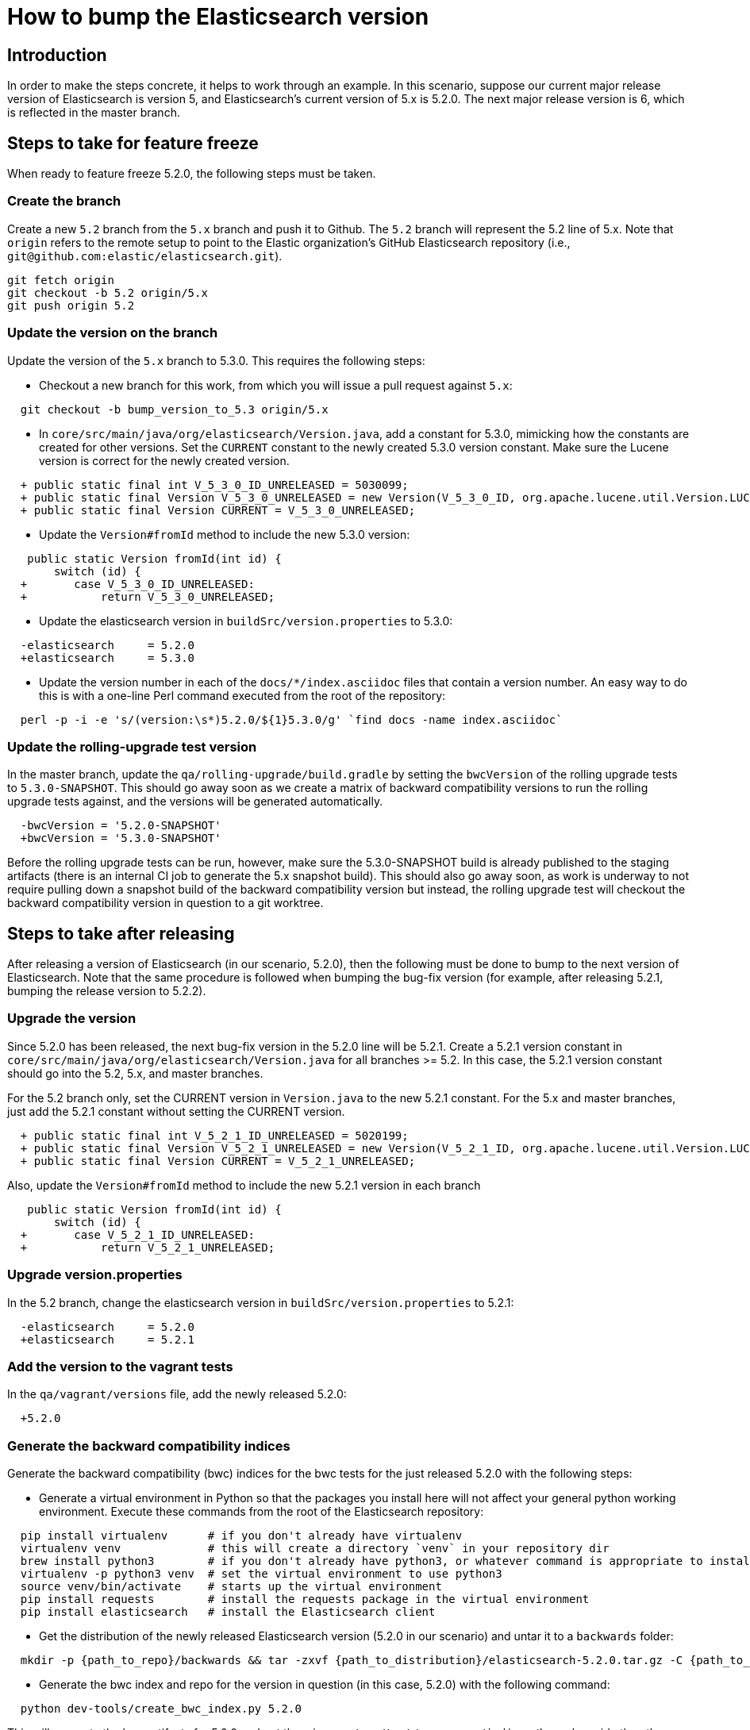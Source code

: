 = How to bump the Elasticsearch version

[partintro]

This is a short guide on all the steps required to bump the Elasticsearch
version number to the next version after a release has been cut.

== Introduction

In order to make the steps concrete, it helps to work through an example.  
In this scenario, suppose our current major release version of Elasticsearch
is version 5, and Elasticsearch's current version of 5.x is 5.2.0.  The 
next major release version is 6, which is reflected in the master branch.  

== Steps to take for feature freeze

When ready to feature freeze 5.2.0, the following steps must be taken.

=== Create the branch

Create a new `5.2` branch from the `5.x` branch and push it to Github.  
The `5.2` branch will represent the 5.2 line of 5.x.  Note that `origin`
refers to the remote setup to point to the Elastic organization's GitHub
Elasticsearch repository (i.e., `git@github.com:elastic/elasticsearch.git`).

[source,sh]
-------------------------------------
git fetch origin
git checkout -b 5.2 origin/5.x
git push origin 5.2
-------------------------------------

=== Update the version on the branch

Update the version of the `5.x` branch to 5.3.0.  This requires the following
steps:

- Checkout a new branch for this work, from which you will issue a pull request against `5.x`:

[source,sh]
-------------------------------------
  git checkout -b bump_version_to_5.3 origin/5.x
-------------------------------------

- In `core/src/main/java/org/elasticsearch/Version.java`, add a constant for 5.3.0,
mimicking how the constants are created for other versions.  Set the `CURRENT` constant
to the newly created 5.3.0 version constant.  Make sure the Lucene version is correct
for the newly created version.

[source,java]
-------------------------------------
  + public static final int V_5_3_0_ID_UNRELEASED = 5030099;
  + public static final Version V_5_3_0_UNRELEASED = new Version(V_5_3_0_ID, org.apache.lucene.util.Version.LUCENE_6_4_0);
  + public static final Version CURRENT = V_5_3_0_UNRELEASED;
-------------------------------------

- Update the `Version#fromId` method to include the new 5.3.0 version:

[source,java]
-------------------------------------
   public static Version fromId(int id) {
       switch (id) {
  +       case V_5_3_0_ID_UNRELEASED:
  +           return V_5_3_0_UNRELEASED;
-------------------------------------

- Update the elasticsearch version in `buildSrc/version.properties` to 5.3.0:

[source,ini]
-------------------------------------
  -elasticsearch     = 5.2.0
  +elasticsearch     = 5.3.0
-------------------------------------

- Update the version number in each of the `docs/*/index.asciidoc` files that
contain a version number.  An easy way to do this is with a one-line Perl command
executed from the root of the repository:

[source,sh]
-------------------------------------
  perl -p -i -e 's/(version:\s*)5.2.0/${1}5.3.0/g' `find docs -name index.asciidoc`
-------------------------------------

=== Update the rolling-upgrade test version

In the master branch, update the `qa/rolling-upgrade/build.gradle` by setting the `bwcVersion` 
of the rolling upgrade tests to `5.3.0-SNAPSHOT`.  This should go away soon as we create a matrix 
of backward compatibility versions to run the rolling upgrade tests against, and the versions will 
be generated automatically.

[source,ini]
-------------------------------------
  -bwcVersion = '5.2.0-SNAPSHOT'
  +bwcVersion = '5.3.0-SNAPSHOT'
-------------------------------------

Before the rolling upgrade tests can be run, however, make sure the 5.3.0-SNAPSHOT build is already
published to the staging artifacts (there is an internal CI job to generate the 5.x snapshot build).
This should also go away soon, as work is underway to not require pulling down a snapshot build of
the backward compatibility version but instead, the rolling upgrade test will checkout the backward
compatibility version in question to a git worktree.


== Steps to take after releasing

After releasing a version of Elasticsearch (in our scenario, 5.2.0), then the following must 
be done to bump to the next version of Elasticsearch.  Note that the same procedure is followed
when bumping the bug-fix version (for example, after releasing 5.2.1, bumping the release version
to 5.2.2).

=== Upgrade the version

Since 5.2.0 has been released, the next bug-fix version in the 5.2.0 line 
will be 5.2.1.  Create a 5.2.1 version constant in `core/src/main/java/org/elasticsearch/Version.java`
for all branches >= 5.2.  In this case, the 5.2.1 version constant should go into
the 5.2, 5.x, and master branches.  

For the 5.2 branch only, set the CURRENT version in `Version.java` to the new 5.2.1 constant.
For the 5.x and master branches, just add the 5.2.1 constant without setting the CURRENT version.

[source,java]
-------------------------------------
  + public static final int V_5_2_1_ID_UNRELEASED = 5020199;
  + public static final Version V_5_2_1_UNRELEASED = new Version(V_5_2_1_ID, org.apache.lucene.util.Version.LUCENE_6_3_0);
  + public static final Version CURRENT = V_5_2_1_UNRELEASED;
-------------------------------------

Also, update the `Version#fromId` method to include the new 5.2.1 version in each branch

[source,java]
-------------------------------------
   public static Version fromId(int id) {
       switch (id) {
  +       case V_5_2_1_ID_UNRELEASED:
  +           return V_5_2_1_UNRELEASED;
-------------------------------------

=== Upgrade version.properties

In the 5.2 branch, change the elasticsearch version in `buildSrc/version.properties` to 5.2.1:

[source,ini]
-------------------------------------
  -elasticsearch     = 5.2.0
  +elasticsearch     = 5.2.1
-------------------------------------

=== Add the version to the vagrant tests

In the `qa/vagrant/versions` file, add the newly released 5.2.0:

[source,ini]
-------------------------------------
  +5.2.0
-------------------------------------

=== Generate the backward compatibility indices

Generate the backward compatibility (bwc) indices for the bwc tests for the just released 5.2.0 
with the following steps:

- Generate a virtual environment in Python so that the packages you install here will not affect
your general python working environment.  Execute these commands from the root of the Elasticsearch repository:

[source,sh]
-------------------------------------
  pip install virtualenv      # if you don't already have virtualenv
  virtualenv venv             # this will create a directory `venv` in your repository dir
  brew install python3        # if you don't already have python3, or whatever command is appropriate to install python3 on your OS
  virtualenv -p python3 venv  # set the virtual environment to use python3
  source venv/bin/activate    # starts up the virtual environment
  pip install requests        # install the requests package in the virtual environment
  pip install elasticsearch   # install the Elasticsearch client
-------------------------------------

- Get the distribution of the newly released Elasticsearch version (5.2.0 in our scenario) and
  untar it to a `backwards` folder: 

[source,sh]
-------------------------------------
  mkdir -p {path_to_repo}/backwards && tar -zxvf {path_to_distribution}/elasticsearch-5.2.0.tar.gz -C {path_to_repo}/backwards
-------------------------------------

- Generate the bwc index and repo for the version in question (in this case, 5.2.0) with the following command:

[source,sh]
-------------------------------------
  python dev-tools/create_bwc_index.py 5.2.0
-------------------------------------
   
This will generate the bwc artifacts for 5.2.0 and put them in `core/src/test/resources/indices/bwc`,
alongside the other bwc indices.

- Shutdown your virtual Python environment:

[source,sh]
-------------------------------------
  deactivate          # deactives the virtual python environment
  rm -rf venv         # deletes the `venv` directory created above
-------------------------------------

=== Generate the X-Pack bwc index

Generate the X-Pack bwc index for the just released 5.2.0:

- In the X-Pack repository, untar the Elasticsearch distribution to the `backwards` folder:

[source,sh]
-------------------------------------
  mkdir -p {path_to_xpack_repo}/backwards && tar -zxvf {path_to_distribution}/elasticsearch-5.2.0.tar.gz -C {path_to_xpack_repo}/backwards
-------------------------------------

- Generate the bwc index for x-pack with the following command:

[source,sh]
-------------------------------------
  python3 dev-tools/create_bwc_indexex.py 5.2.0
-------------------------------------

- Commit the bwc index to the repository and push it to Github
